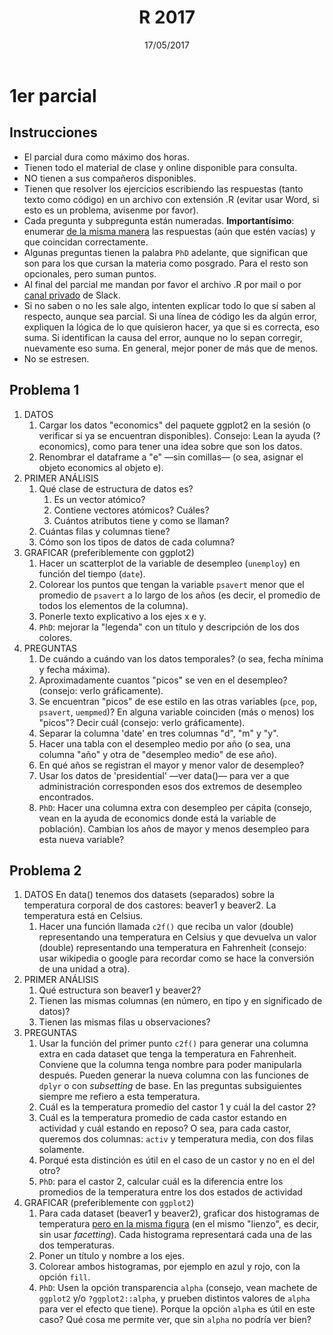#    -*- mode: org -*-
#+TITLE: R 2017
#+DATE: 17/05/2017
#+AUTHOR: Luis G. Moyano
#+EMAIL: lgmoyano@gmail.com

#+OPTIONS: author:nil date:t email:nil
#+OPTIONS: ^:nil _:nil
#+STARTUP: showall expand
#+options: toc:nil
#+REVEAL_ROOT: ../../reveal.js/
#+REVEAL_TITLE_SLIDE_TEMPLATE: Recursive Search
#+OPTIONS: reveal_center:t reveal_progress:t reveal_history:nil reveal_control:t
#+OPTIONS: reveal_rolling_links:nil reveal_keyboard:t reveal_overview:t num:nil
#+OPTIONS: reveal_title_slide:"<h1>%t</h1><h3>%d</h3>"
#+REVEAL_MARGIN: 0.1
#+REVEAL_MIN_SCALE: 0.5
#+REVEAL_MAX_SCALE: 2.5
#+REVEAL_TRANS: slide
#+REVEAL_SPEED: fast
#+REVEAL_THEME: my_moon
#+REVEAL_HEAD_PREAMBLE: <meta name="description" content="Programación en R 2017">
#+REVEAL_POSTAMBLE: <p> @luisgmoyano </p>
#+REVEAL_PLUGINS: (highlight)
#+REVEAL_HIGHLIGHT_CSS: %r/lib/css/zenburn.css
#+REVEAL_HLEVEL: 1

# # (setq org-reveal-title-slide "<h1>%t</h1><br/><h2>%a</h2><h3>%e / <a href=\"http://twitter.com/ben_deane\">@ben_deane</a></h3><h2>%d</h2>")
# # (setq org-reveal-title-slide 'auto)
# # see https://github.com/yjwen/org-reveal/commit/84a445ce48e996182fde6909558824e154b76985

# #+OPTIONS: reveal_width:1200 reveal_height:800
# #+OPTIONS: toc:1
# #+REVEAL_PLUGINS: (markdown notes)
# #+REVEAL_EXTRA_CSS: ./local
# ## black, blood, league, moon, night, serif, simple, sky, solarized, source, template, white
# #+REVEAL_HEADER: <meta name="description" content="Programación en R 2017">
# #+REVEAL_FOOTER: <meta name="description" content="Programación en R 2017">


#+begin_src yaml :exports (when (eq org-export-current-backend 'md) "results") :exports (when (eq org-export-current-backend 'reveal) "none") :results value html 
--- 
layout: default 
title: Parcial 1
--- 
#+end_src 
#+results:

# #+begin_html
# <img src="right-fail.png">
# #+end_html

# #+ATTR_REVEAL: :frag roll-in

* 1er parcial
** Instrucciones
- El parcial dura como máximo dos horas.
- Tienen todo el material de clase y online disponible para consulta.
- NO tienen a sus compañeros disponibles.
- Tienen que resolver los ejercicios escribiendo las respuestas (tanto texto como código) en un
  archivo con extensión .R (evitar usar Word, si esto es un problema, avisenme por favor).
- Cada pregunta y subpregunta están numeradas. *Importantísimo*: enumerar _de la misma manera_ las
  respuestas (aún que estén vacías) y que coincidan correctamente.
- Algunas preguntas tienen la palabra ~PhD~ adelante, que significan que son para los que cursan la
  materia como posgrado. Para el resto son opcionales, pero suman puntos.
- Al final del parcial me mandan por favor el archivo .R por mail o por _canal privado_ de Slack. 
- Si no saben o no les sale algo, intenten explicar todo lo que sí saben al respecto,
  aunque sea parcial. Si una línea de código les da algún error, expliquen la lógica de lo que
  quisieron hacer, ya que si es correcta, eso suma. Si identifican la causa del error, aunque no lo
  sepan corregir, nuevamente eso suma. En general, mejor poner de más que de menos.
- No se estresen.

** Problema 1
1. DATOS 
   1. Cargar los datos "economics" del paquete ggplot2 en la sesión (o verificar si ya se encuentran disponibles).
      Consejo: Lean la ayuda (?economics), como para tener una idea sobre que son los datos.
   2. Renombrar el dataframe a "e" ---sin comillas--- (o sea, asignar el objeto economics al objeto e).
2. PRIMER ANÁLISIS
   1. Qué clase de estructura de datos es? 
      1. Es un vector atómico?
      2. Contiene vectores atómicos? Cuáles?
      3. Cuántos atributos tiene y como se llaman?
   2. Cuántas filas y columnas tiene?
   3. Cómo son los tipos de datos de cada columna?
3. GRAFICAR (preferiblemente con ggplot2)
   1. Hacer un scatterplot de la variable de desempleo (~unemploy~) en función del tiempo (~date~).
   2. Colorear los puntos que tengan la variable ~psavert~ menor que el promedio de ~psavert~ a lo largo de
      los años (es decir, el promedio de todos los elementos de la columna).
   3. Ponerle texto explicativo a los ejes x e y. 
   4. ~PhD~: mejorar la "legenda" con un título y descripción de los dos colores.
4. PREGUNTAS
   1. De cuándo a cuándo van los datos temporales? (o sea, fecha mínima y fecha máxima).
   2. Aproximadamente cuantos "picos" se ven en el desempleo? (consejo: verlo gráficamente).
   3. Se encuentran "picos" de ese estilo en las otras variables (~pce~, ~pop~, ~psavert~, ~uempmed~)? En
      alguna variable coinciden (más o menos) los "picos"? Decir cuál (consejo: verlo gráficamente).
   4. Separar la columna 'date' en tres columnas "d", "m" y "y". 
   5. Hacer una tabla con el desempleo medio por año (o sea, una columna "año" y otra de "desempleo
      medio" de ese año).
   6. En qué años se registran el mayor y menor valor de desempleo?
   7. Usar los datos de 'presidential' ---ver data()--- para ver a que administración corresponden esos
      dos extremos de desempleo encontrados.
   8. ~PhD~: Hacer una columna extra con desempleo per cápita (consejo, vean en la ayuda de
      economics donde está la variable de población). Cambian los años de mayor y menos desempleo
      para esta nueva variable?

** Problema 2

1. DATOS
   En data() tenemos dos datasets (separados) sobre la temperatura corporal de dos castores: beaver1
   y beaver2. La temperatura está en Celsius. 
   1. Hacer una función llamada ~c2f()~ que reciba un valor (double) representando una temperatura en
      Celsius y que devuelva un valor (double) representando una temperatura en
      Fahrenheit (consejo: usar wikipedia o google para recordar como se hace la conversión de una
      unidad a otra).
2. PRIMER ANÁLISIS
   1. Qué estructura son beaver1 y beaver2?
   2. Tienen las mismas columnas (en número, en tipo y en significado de datos)?
   3. Tienen las mismas filas u observaciones?
3. PREGUNTAS
   1. Usar la función del primer punto ~c2f()~ para generar una columna extra en cada dataset que
      tenga la temperatura en Fahrenheit. Conviene que la columna tenga nombre para poder
      manipularla después. Pueden generar la nueva columna con las funciones de ~dplyr~ o con
      /subsetting/ de base. En las preguntas subsiguientes siempre me refiero a esta temperatura.
   2. Cuál es la temperatura promedio del castor 1 y cuál la del castor 2? 
   3. Cuál es la temperatura promedio de cada castor estando en actividad y cuál estando en reposo?
      O sea, para cada castor, queremos dos columnas: ~activ~ y temperatura media, con
      dos filas solamente.
   4. Porqué esta distinción es útil en el caso de un castor y no en el del otro?
   5. ~PhD~: para el castor 2, calcular cuál es la diferencia entre los promedios de la temperatura
      entre los dos estados de actividad
4. GRAFICAR (preferiblemente con ~ggplot2~)
   1. Para cada dataset (beaver1 y beaver2), graficar dos histogramas de temperatura _pero en la
      misma figura_ (en el mismo "lienzo", es decir, sin usar /facetting/). Cada histograma
      representará cada una de las dos temperaturas.
   2. Poner un título y nombre a los ejes.
   3. Colorear ambos histogramas, por ejemplo en azul y rojo, con la opción ~fill~.
   4. ~PhD~: Usen la opción transparencia ~alpha~ (consejo, vean machete de ~ggplot2~ y/o
      ~?ggplot2::alpha~, y prueben distintos valores de ~alpha~ para ver el efecto que tiene). Porque
      la opción ~alpha~ es útil en este caso? Qué cosa me permite ver, que sin ~alpha~ no podría ver
      bien?
